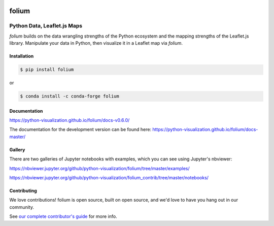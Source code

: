 .. image:: https://badge.fury.io/py/folium.png
   :target: http://badge.fury.io/py/folium
.. image:: https://api.travis-ci.org/python-visualization/folium.png?branch=master
   :target: https://travis-ci.org/python-visualization/folium
.. image:: https://badges.gitter.im/Join%20Chat.svg
   :target: https://gitter.im/python-visualization/folium?utm_source=badge&utm_medium=badge&utm_campaign=pr-badge&utm_content=badge
.. image:: https://zenodo.org/badge/18669/python-visualization/folium.svg
   :target: https://zenodo.org/badge/latestdoi/18669/python-visualization/folium

folium
======

|folium|

Python Data, Leaflet.js Maps
~~~~~~~~~~~~~~~~~~~~~~~~~~~~

`folium` builds on the data wrangling strengths of the Python ecosystem and the
mapping strengths of the Leaflet.js library. Manipulate your data in Python, 
then visualize it in a Leaflet map via `folium`.

Installation
------------

.. code:: bash

    $ pip install folium

or

.. code:: bash

    $ conda install -c conda-forge folium

Documentation
-------------

https://python-visualization.github.io/folium/docs-v0.6.0/

The documentation for the development version can be found here:
https://python-visualization.github.io/folium/docs-master/

Gallery
-------

There are two galleries of Jupyter notebooks with examples, which you can see
using Jupyter's nbviewer:

https://nbviewer.jupyter.org/github/python-visualization/folium/tree/master/examples/

https://nbviewer.jupyter.org/github/python-visualization/folium_contrib/tree/master/notebooks/

Contributing
------------

We love contributions!  folium is open source, built on open source,
and we'd love to have you hang out in our community.

See `our complete contributor's guide <https://github.com/python-visualization/folium/blob/master/.github/CONTRIBUTING.md>`_ for more info.


.. |folium| image:: http://python-visualization.github.io/folium/docs-master/_images/folium_logo.jpg
